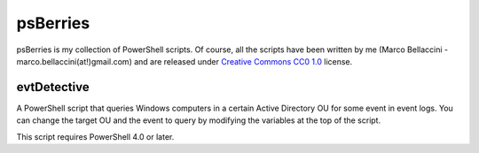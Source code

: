 psBerries
====================
psBerries is my collection of PowerShell scripts.
Of course, all the scripts have been written by me (Marco Bellaccini - marco.bellaccini(at!)gmail.com) 
and are released under `Creative Commons CC0 1.0`_ license.

evtDetective
--------------------
A PowerShell script that queries Windows computers in a certain Active Directory OU for 
some event in event logs.
You can change the target OU and the event to query by modifying the variables at the top of the script.

This script requires PowerShell 4.0 or later.

.. _Creative Commons CC0 1.0: https://creativecommons.org/publicdomain/zero/1.0/legalcode
